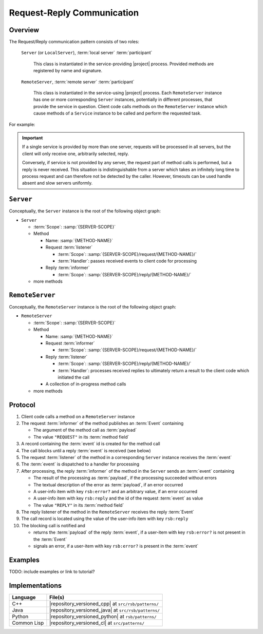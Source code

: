 .. _specification-request-reply:

=============================
 Request-Reply Communication
=============================

Overview
========

The Request/Reply communication pattern consists of two roles:

  ``Server`` (or ``LocalServer``), :term:`local server`
  :term:`participant`

    This class is instantiated in the service-providing |project|
    process. Provided methods are registered by name and signature.

  ``RemoteServer``, :term:`remote server` :term:`participant`

    This class is instantiated in the service-using |project|
    process. Each ``RemoteServer`` instance has one or more
    corresponding ``Server`` instances, potentially in different
    processes, that provide the service in question. Client code calls
    methods on the ``RemoteServer`` instance which cause methods of a
    ``Service`` instance to be called and perform the requested task.

For example:

.. digraph:: rpc_example

   subgraph cluster_process1 {
     label="process 1";
     "remoteserver" [shape=rectangle];
   }
   subgraph cluster_process2 {
     label="process 2";
     "server" [shape=rectangle];
   }

   "remoteserver" -> "server" [label="request: call method foo"];
   "server" -> "remoteserver" [label="reply: for foo call"];

.. important::

   If a single service is provided by more than one server, requests
   will be processed in all servers, but the client will only receive
   one, arbitrarily selected, reply.

   Conversely, if service is not provided by any server, the request
   part of method calls is performed, but a reply is never
   received. This situation is indistinguishable from a server which
   takes an infinitely long time to process request and can therefore
   not be detected by the caller. However, timeouts can be used handle
   absent and slow servers uniformly.

``Server``
==========

Conceptually, the ``Server`` instance is the root of the following
object graph:

* ``Server``

  * :term:`Scope`: :samp:`{SERVER-SCOPE}`
  * Method

    * Name: :samp:`{METHOD-NAME}`
    * Request :term:`listener`

      * :term:`Scope`: :samp:`{SERVER-SCOPE}/request/{METHOD-NAME}/`
      * :term:`Handler`: passes received events to client code for
        processing
    * Reply :term:`informer`

      * :term:`Scope`: :samp:`{SERVER-SCOPE}/reply/{METHOD-NAME}/`
  * more methods

``RemoteServer``
================

Conceptually, the ``RemoteServer`` instance is the root of the
following object graph:

* ``RemoteServer``

  * :term:`Scope`: :samp:`{SERVER-SCOPE}`
  * Method

    * Name: :samp:`{METHOD-NAME}`
    * Request :term:`informer`

      * :term:`Scope`: :samp:`{SERVER-SCOPE}/request/{METHOD-NAME}/`
    * Reply :term:`listener`

      * :term:`Scope`: :samp:`{SERVER-SCOPE}/reply/{METHOD-NAME}/`
      * :term:`Handler`: processes received replies to ultimately
        return a result to the client code which initiated the call
    * A collection of in-progress method calls
  * more methods

Protocol
========

#. Client code calls a method on a ``RemoteServer`` instance
#. The request :term:`informer` of the method publishes an
   :term:`Event` containing

   * The argument of the method call as :term:`payload`
   * The value ``"REQUEST"`` in its :term:`method field`
#. A record containing the :term:`event` id is created for the method
   call
#. The call blocks until a reply :term:`event` is received (see below)
#. The request :term:`listener` of the method in a corresponding
   ``Server`` instance receives the :term:`event`
#. The :term:`event` is dispatched to a handler for processing
#. After processing, the reply :term:`informer` of the method in the
   ``Server`` sends an :term:`event` containing

   * The result of the processing as :term:`payload`, if the
     processing succeeded without errors
   * The textual description of the error as :term:`payload`, if an
     error occurred
   * A user-info item with key ``rsb:error?`` and an arbitrary value,
     if an error occurred
   * A user-info item with key ``rsb:reply`` and the id of the request
     :term:`event` as value
   * The value ``"REPLY"`` in its :term:`method field`
#. The reply listener of the method in the ``RemoteServer`` receives
   the reply :term:`Event`
#. The call record is located using the value of the user-info item
   with key ``rsb:reply``
#. The blocking call is notified and

   * returns the :term:`payload` of the reply :term:`event`, if a
     user-item with key ``rsb:error?`` is not present in the
     :term:`Event`
   * signals an error, if a user-item with key ``rsb:error?`` is
     present in the :term:`event`

Examples
========

TODO: include examples or link to tutorial?

Implementations
===============

=========== ====================================================
Language    File(s)
=========== ====================================================
C++         |repository_versioned_cpp| at ``src/rsb/patterns/``
Java        |repository_versioned_java| at ``src/rsb/patterns/``
Python      |repository_versioned_python| at ``rsb/patterns/``
Common Lisp |repository_versioned_cl| at ``src/patterns/``
=========== ====================================================
